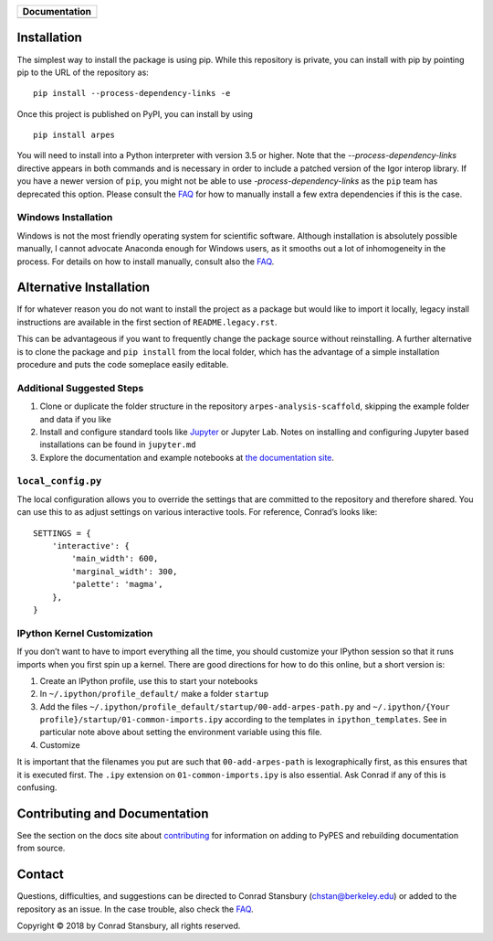 |Banner|

.. |Banner| image:: PyPES-Banner.png
            :alt: PyPES Banner

+-----------------------+
| **Documentation**     |
+=======================+
| |Documentation|       |
+-----------------------+

.. |Documentation| image:: https://img.shields.io/badge/api-reference-blue.svg
   :target: https://stupefied-bhabha-ce8a9f.netlify.com/

.. image:: https://dev.azure.com/lanzara-group/PyARPES/_apis/build/status/PyARPES%20CI%20Build?branchName=master
   :target: https://dev.azure.com/lanzara-group/PyARPES/_build?definitionId=2

.. image:: https://coveralls.io/repos/github/chstan/arpes/badge.svg?branch=master
   :target: https://coveralls.io/github/chstan/arpes?branch=master

Installation
============

The simplest way to install the package is using pip. While this repository
is private, you can install with pip by pointing pip to the URL of the repository
as:

::

   pip install --process-dependency-links -e


Once this project is published on PyPI, you can install by using

::

   pip install arpes


You will need to install into a Python interpreter with version 3.5 or higher. Note that the
`--process-dependency-links` directive appears in both commands and is necessary in order to
include a patched version of the Igor interop library. If you have a newer version of ``pip``,
you might not be able to use `-process-dependency-links` as the ``pip`` team has deprecated
this option. Please consult the `FAQ`_ for how to manually install a few extra dependencies if this
is the case.

Windows Installation
--------------------

Windows is not the most friendly operating system for scientific software. Although
installation is absolutely possible manually, I cannot advocate Anaconda enough for Windows
users, as it smooths out a lot of inhomogeneity in the process. For details on how to
install manually, consult also the `FAQ`_.


Alternative Installation
========================

If for whatever reason you do not want to install the project as a package but would
like to import it locally, legacy install instructions are available in the first section
of ``README.legacy.rst``.

This can be advantageous if you want to frequently change the package source without
reinstalling. A further alternative is to clone the package and ``pip install`` from the local folder,
which has the advantage of a simple installation procedure and puts the code someplace easily editable.


Additional Suggested Steps
--------------------------

1. Clone or duplicate the folder structure in the repository ``arpes-analysis-scaffold``,
   skipping the example folder and data if you like
2. Install and configure standard tools like Jupyter_ or Jupyter Lab. Notes on installing
   and configuring Jupyter based installations can be found in ``jupyter.md``
3. Explore the documentation and example notebooks at `the documentation site`_.

``local_config.py``
-------------------

The local configuration allows you to override the settings that are
committed to the repository and therefore shared. You can use this to
as adjust settings on various interactive tools. For reference, Conrad’s
looks like:

::

   SETTINGS = {
       'interactive': {
           'main_width': 600,
           'marginal_width': 300,
           'palette': 'magma',
       },
   }

IPython Kernel Customization
----------------------------

If you don’t want to have to import everything all the time, you should
customize your IPython session so that it runs imports when you first
spin up a kernel. There are good directions for how to do this online,
but a short version is:

1. Create an IPython profile, use this to start your notebooks
2. In ``~/.ipython/profile_default/`` make a folder ``startup``
3. Add the files
   ``~/.ipython/profile_default/startup/00-add-arpes-path.py`` and
   ``~/.ipython/{Your profile}/startup/01-common-imports.ipy`` according
   to the templates in ``ipython_templates``. See in particular note
   above about setting the environment variable using this file.
4. Customize

It is important that the filenames you put are such that
``00-add-arpes-path`` is lexographically first, as this ensures that it is
executed first. The ``.ipy`` extension on ``01-common-imports.ipy`` is
also essential. Ask Conrad if any of this is confusing.

Contributing and Documentation
==============================

See the section on the docs site about `contributing`_ for information on
adding to PyPES and rebuilding documentation from source.

Contact
=======

Questions, difficulties, and suggestions can be directed to Conrad Stansbury (chstan@berkeley.edu)
or added to the repository as an issue. In the case trouble, also check the `FAQ`_.

Copyright |copy| 2018 by Conrad Stansbury, all rights reserved.

.. |copy|   unicode:: U+000A9 .. COPYRIGHT SIGN

.. _Jupyter: https://jupyter.org/
.. _the documentation site: https://pypes.netlify.com/
.. _contributing: https://pypes.netlify.com/#/contributing
.. _FAQ: https://pypes.netlify.com/#/faq

